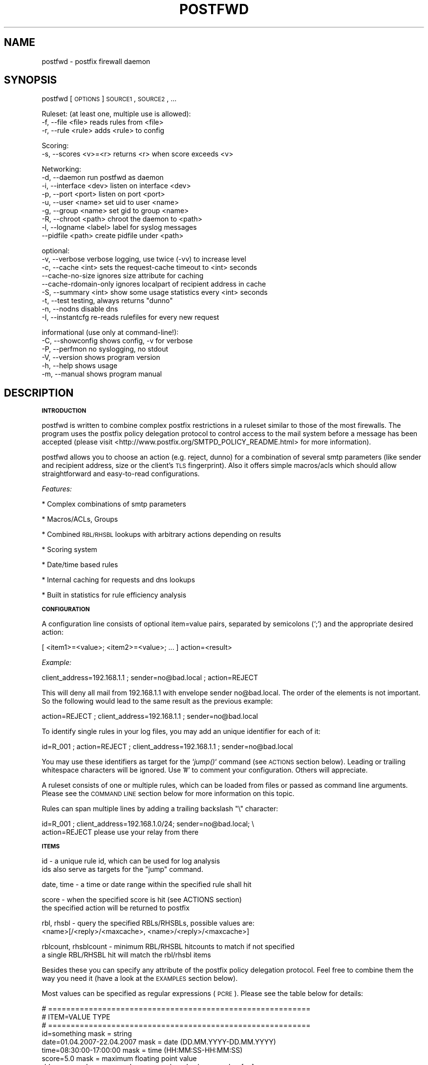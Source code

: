 .\" Automatically generated by Pod::Man v1.37, Pod::Parser v1.14
.\"
.\" Standard preamble:
.\" ========================================================================
.de Sh \" Subsection heading
.br
.if t .Sp
.ne 5
.PP
\fB\\$1\fR
.PP
..
.de Sp \" Vertical space (when we can't use .PP)
.if t .sp .5v
.if n .sp
..
.de Vb \" Begin verbatim text
.ft CW
.nf
.ne \\$1
..
.de Ve \" End verbatim text
.ft R
.fi
..
.\" Set up some character translations and predefined strings.  \*(-- will
.\" give an unbreakable dash, \*(PI will give pi, \*(L" will give a left
.\" double quote, and \*(R" will give a right double quote.  | will give a
.\" real vertical bar.  \*(C+ will give a nicer C++.  Capital omega is used to
.\" do unbreakable dashes and therefore won't be available.  \*(C` and \*(C'
.\" expand to `' in nroff, nothing in troff, for use with C<>.
.tr \(*W-|\(bv\*(Tr
.ds C+ C\v'-.1v'\h'-1p'\s-2+\h'-1p'+\s0\v'.1v'\h'-1p'
.ie n \{\
.    ds -- \(*W-
.    ds PI pi
.    if (\n(.H=4u)&(1m=24u) .ds -- \(*W\h'-12u'\(*W\h'-12u'-\" diablo 10 pitch
.    if (\n(.H=4u)&(1m=20u) .ds -- \(*W\h'-12u'\(*W\h'-8u'-\"  diablo 12 pitch
.    ds L" ""
.    ds R" ""
.    ds C` ""
.    ds C' ""
'br\}
.el\{\
.    ds -- \|\(em\|
.    ds PI \(*p
.    ds L" ``
.    ds R" ''
'br\}
.\"
.\" If the F register is turned on, we'll generate index entries on stderr for
.\" titles (.TH), headers (.SH), subsections (.Sh), items (.Ip), and index
.\" entries marked with X<> in POD.  Of course, you'll have to process the
.\" output yourself in some meaningful fashion.
.if \nF \{\
.    de IX
.    tm Index:\\$1\t\\n%\t"\\$2"
..
.    nr % 0
.    rr F
.\}
.\"
.\" For nroff, turn off justification.  Always turn off hyphenation; it makes
.\" way too many mistakes in technical documents.
.hy 0
.if n .na
.\"
.\" Accent mark definitions (@(#)ms.acc 1.5 88/02/08 SMI; from UCB 4.2).
.\" Fear.  Run.  Save yourself.  No user-serviceable parts.
.    \" fudge factors for nroff and troff
.if n \{\
.    ds #H 0
.    ds #V .8m
.    ds #F .3m
.    ds #[ \f1
.    ds #] \fP
.\}
.if t \{\
.    ds #H ((1u-(\\\\n(.fu%2u))*.13m)
.    ds #V .6m
.    ds #F 0
.    ds #[ \&
.    ds #] \&
.\}
.    \" simple accents for nroff and troff
.if n \{\
.    ds ' \&
.    ds ` \&
.    ds ^ \&
.    ds , \&
.    ds ~ ~
.    ds /
.\}
.if t \{\
.    ds ' \\k:\h'-(\\n(.wu*8/10-\*(#H)'\'\h"|\\n:u"
.    ds ` \\k:\h'-(\\n(.wu*8/10-\*(#H)'\`\h'|\\n:u'
.    ds ^ \\k:\h'-(\\n(.wu*10/11-\*(#H)'^\h'|\\n:u'
.    ds , \\k:\h'-(\\n(.wu*8/10)',\h'|\\n:u'
.    ds ~ \\k:\h'-(\\n(.wu-\*(#H-.1m)'~\h'|\\n:u'
.    ds / \\k:\h'-(\\n(.wu*8/10-\*(#H)'\z\(sl\h'|\\n:u'
.\}
.    \" troff and (daisy-wheel) nroff accents
.ds : \\k:\h'-(\\n(.wu*8/10-\*(#H+.1m+\*(#F)'\v'-\*(#V'\z.\h'.2m+\*(#F'.\h'|\\n:u'\v'\*(#V'
.ds 8 \h'\*(#H'\(*b\h'-\*(#H'
.ds o \\k:\h'-(\\n(.wu+\w'\(de'u-\*(#H)/2u'\v'-.3n'\*(#[\z\(de\v'.3n'\h'|\\n:u'\*(#]
.ds d- \h'\*(#H'\(pd\h'-\w'~'u'\v'-.25m'\f2\(hy\fP\v'.25m'\h'-\*(#H'
.ds D- D\\k:\h'-\w'D'u'\v'-.11m'\z\(hy\v'.11m'\h'|\\n:u'
.ds th \*(#[\v'.3m'\s+1I\s-1\v'-.3m'\h'-(\w'I'u*2/3)'\s-1o\s+1\*(#]
.ds Th \*(#[\s+2I\s-2\h'-\w'I'u*3/5'\v'-.3m'o\v'.3m'\*(#]
.ds ae a\h'-(\w'a'u*4/10)'e
.ds Ae A\h'-(\w'A'u*4/10)'E
.    \" corrections for vroff
.if v .ds ~ \\k:\h'-(\\n(.wu*9/10-\*(#H)'\s-2\u~\d\s+2\h'|\\n:u'
.if v .ds ^ \\k:\h'-(\\n(.wu*10/11-\*(#H)'\v'-.4m'^\v'.4m'\h'|\\n:u'
.    \" for low resolution devices (crt and lpr)
.if \n(.H>23 .if \n(.V>19 \
\{\
.    ds : e
.    ds 8 ss
.    ds o a
.    ds d- d\h'-1'\(ga
.    ds D- D\h'-1'\(hy
.    ds th \o'bp'
.    ds Th \o'LP'
.    ds ae ae
.    ds Ae AE
.\}
.rm #[ #] #H #V #F C
.\" ========================================================================
.\"
.IX Title "POSTFWD 1"
.TH POSTFWD 1 "2007-10-23" "perl v5.8.5" "User Contributed Perl Documentation"
.SH "NAME"
postfwd \- postfix firewall daemon
.SH "SYNOPSIS"
.IX Header "SYNOPSIS"
postfwd [\s-1OPTIONS\s0] \s-1SOURCE1\s0, \s-1SOURCE2\s0, ...
.PP
.Vb 3
\&        Ruleset: (at least one, multiple use is allowed):
\&        -f, --file <file>         reads rules from <file>
\&        -r, --rule <rule>         adds <rule> to config
.Ve
.PP
.Vb 2
\&        Scoring:
\&        -s, --scores <v>=<r>      returns <r> when score exceeds <v>
.Ve
.PP
.Vb 9
\&        Networking:
\&        -d, --daemon              run postfwd as daemon
\&        -i, --interface <dev>     listen on interface <dev>
\&        -p, --port <port>         listen on port <port>
\&        -u, --user <name>         set uid to user <name>
\&        -g, --group <name>        set gid to group <name>
\&        -R, --chroot <path>       chroot the daemon to <path>
\&        -l, --logname <label>     label for syslog messages
\&            --pidfile <path>      create pidfile under <path>
.Ve
.PP
.Vb 9
\&        optional:
\&        -v, --verbose             verbose logging, use twice (-vv) to increase level
\&        -c, --cache <int>         sets the request-cache timeout to <int> seconds
\&            --cache-no-size       ignores size attribute for caching
\&            --cache-rdomain-only  ignores localpart of recipient address in cache
\&        -S, --summary <int>       show some usage statistics every <int> seconds
\&        -t, --test                testing, always returns "dunno"
\&        -n, --nodns               disable dns
\&        -I, --instantcfg          re-reads rulefiles for every new request
.Ve
.PP
.Vb 6
\&        informational (use only at command-line!):
\&        -C, --showconfig          shows config, -v for verbose
\&        -P, --perfmon             no syslogging, no stdout
\&        -V, --version             shows program version
\&        -h, --help                shows usage
\&        -m, --manual              shows program manual
.Ve
.SH "DESCRIPTION"
.IX Header "DESCRIPTION"
.Sh "\s-1INTRODUCTION\s0"
.IX Subsection "INTRODUCTION"
postfwd is written to combine complex postfix restrictions in a ruleset similar to those of the most firewalls.
The program uses the postfix policy delegation protocol to control access to the mail system before a message
has been accepted (please visit <http://www.postfix.org/SMTPD_POLICY_README.html> for more information). 
.PP
postfwd allows you to choose an action (e.g. reject, dunno) for a combination of several smtp parameters
(like sender and recipient address, size or the client's \s-1TLS\s0 fingerprint). Also it offers simple macros/acls
which should allow straightforward and easy-to-read configurations.
.PP
\&\fIFeatures:\fR
.PP
* Complex combinations of smtp parameters
.PP
* Macros/ACLs, Groups
.PP
* Combined \s-1RBL/RHSBL\s0 lookups with arbitrary actions depending on results
.PP
* Scoring system
.PP
* Date/time based rules
.PP
* Internal caching for requests and dns lookups
.PP
* Built in statistics for rule efficiency analysis
.Sh "\s-1CONFIGURATION\s0"
.IX Subsection "CONFIGURATION"
A configuration line consists of optional item=value pairs, separated by semicolons
(`;`) and the appropriate desired action:
.PP
.Vb 1
\&        [ <item1>=<value>; <item2>=<value>; ... ] action=<result>
.Ve
.PP
\&\fIExample:\fR
.PP
.Vb 1
\&        client_address=192.168.1.1 ; sender=no@bad.local ; action=REJECT
.Ve
.PP
This will deny all mail from 192.168.1.1 with envelope sender no@bad.local. The order of the elements
is not important. So the following would lead to the same result as the previous example:
.PP
.Vb 1
\&        action=REJECT ; client_address=192.168.1.1 ; sender=no@bad.local
.Ve
.PP
To identify single rules in your log files, you may add an unique identifier for each of it:
.PP
.Vb 1
\&        id=R_001 ; action=REJECT ; client_address=192.168.1.1 ; sender=no@bad.local
.Ve
.PP
You may use these identifiers as target for the `\fIjump()\fR` command (see \s-1ACTIONS\s0 section below). Leading
or trailing whitespace characters will be ignored. Use '#' to comment your configuration. Others will
appreciate.
.PP
A ruleset consists of one or multiple rules, which can be loaded from files or passed as command line
arguments. Please see the \s-1COMMAND\s0 \s-1LINE\s0 section below for more information on this topic.
.PP
Rules can span multiple lines by adding a trailing backslash \*(L"\e\*(R" character:
.PP
.Vb 2
\&        id=R_001 ;  client_address=192.168.1.0/24; sender=no@bad.local; \e
\&                    action=REJECT please use your relay from there
.Ve
.Sh "\s-1ITEMS\s0"
.IX Subsection "ITEMS"
.Vb 2
\&        id                      - a unique rule id, which can be used for log analysis
\&                                  ids also serve as targets for the "jump" command.
.Ve
.PP
.Vb 1
\&        date, time              - a time or date range within the specified rule shall hit
.Ve
.PP
.Vb 2
\&        score                   - when the specified score is hit (see ACTIONS section)
\&                                  the specified action will be returned to postfix
.Ve
.PP
.Vb 2
\&        rbl, rhsbl              - query the specified RBLs/RHSBLs, possible values are:
\&                                  <name>[/<reply>/<maxcache>, <name>/<reply>/<maxcache>]
.Ve
.PP
.Vb 2
\&        rblcount, rhsblcount    - minimum RBL/RHSBL hitcounts to match if not specified
\&                                  a single RBL/RHSBL hit will match the rbl/rhsbl items
.Ve
.PP
Besides these you can specify any attribute of the postfix policy delegation protocol.  
Feel free to combine them the way you need it (have a look at the \s-1EXAMPLES\s0 section below).
.PP
Most values can be specified as regular expressions (\s-1PCRE\s0). Please see the table below
for details:
.PP
.Vb 36
\&        # ==========================================================
\&        # ITEM=VALUE                            TYPE
\&        # ==========================================================
\&        id=something                            mask = string
\&        date=01.04.2007-22.04.2007              mask = date (DD.MM.YYYY-DD.MM.YYYY)
\&        time=08:30:00-17:00:00                  mask = time (HH:MM:SS-HH:MM:SS)
\&        score=5.0                               mask = maximum floating point value
\&        rbl=zen.spamhaus.org                    mask = <name>/<reply>/<maxcache>[,...]
\&        rblcount=2                              mask = maximum integer value
\&        # ------------------------------
\&        # Postfix version 2.1 and later:
\&        # ------------------------------
\&        client_address=<a.b.c.d/nn>             mask = CIDR[,CIDR,...]
\&        client_name=another.domain.tld          mask = PCRE
\&        reverse_client_name=another.domain.tld  mask = PCRE
\&        helo_name=some.domain.tld               mask = PCRE
\&        sender=foo@bar.tld                      mask = PCRE
\&        recipient=bar@foo.tld                   mask = PCRE
\&        recipient_count=0                       mask = maximum integer value
\&        # ------------------------------
\&        # Postfix version 2.2 and later:
\&        # ------------------------------
\&        sasl_method=plain                       mask = PCRE
\&        sasl_username=you                       mask = PCRE
\&        sasl_sender=                            mask = PCRE
\&        size=12345                              mask = maximum integer value
\&        ccert_subject=blackhole.nowhere.local   mask = PCRE (only if tls verified)
\&        ccert_issuer=John+20Doe                 mask = PCRE (only if tls verified)
\&        ccert_fingerprint=AA:BB:CC:DD:EE:...    mask = PCRE (do NOT use "..." here)
\&        # ------------------------------
\&        # Postfix version 2.3 and later:
\&        # ------------------------------
\&        encryption_protocol=TLSv1/SSLv3         mask = PCRE
\&        encryption_cipher=DHE-RSA-AES256-SHA    mask = PCRE
\&        encryption_keysize=256                  mask = minimum integer value
\&        ...
.Ve
.PP
the current list can be found at <http://www.postfix.org/SMTPD_POLICY_README.html>. Pattern matching is performed case insensitive.
.PP
Multiple use of the same item is allowed and will compared as logical \s-1OR\s0, which means that this will work as expected:
.PP
.Vb 5
\&        id=TRUST001; action=OK; encryption_keysize=64;          \e
\&                ccert_fingerprint=11:22:33:44:55:66:77:88:99;   \e
\&                ccert_fingerprint=22:33:44:55:66:77:88:99:00;   \e
\&                ccert_fingerprint=33:44:55:66:77:88:99:00:11;   \e
\&                sender=@domain\e.local$
.Ve
.PP
The following items currently have to be unique:
.PP
.Vb 1
\&        id, minimum and maximum values
.Ve
.Sh "\s-1ACTIONS\s0"
.IX Subsection "ACTIONS"
\&\fIpostfix actions\fR
.PP
Actions will be replied to postfix as result to policy delegation requests. Any action that postfix understands is allowed \- see
\&\*(L"man 5 access\*(R" or <http://www.postfix.org/access.5.html> for a description. If no action is specified, the postfix \s-1WARN\s0 action
which simply logs the event will be used for the corresponding rule.
.PP
postfwd will return dunno if it has reached the end of the ruleset and no rule has matched. This can be changed by placing a last
rule containing only an action statement:
.PP
.Vb 3
\&        ...
\&        action=dunno ; sender=@domain.local     # sender is ok
\&        action=reject                           # default deny
.Ve
.PP
\&\fIpostfwd actions\fR
.PP
postfwd actions control the behaviour of the program. Currently you can specify the following:
.PP
.Vb 4
\&        jump (<id>)
\&        jumps to rule with id <id>, use this to skip certain rules.
\&        you can jump backwards - but remember that there is no loop
\&        detection at the moment!
.Ve
.PP
.Vb 7
\&        score (<score>)
\&        the request's score will be increased by the specified <score>,
\&        which must be a floating point value. if the score exceeds the
\&        maximum set by `--scores` option (see COMMAND LINE) or the score
\&        item (see ITEMS section), the action defined for this case
\&        will be returned (default=REJECT). negative values are allowed.
\&        Anything else than +/-nnnn.nn will be ignored.
.Ve
.PP
.Vb 3
\&        wait (<delay>)
\&        pauses the program execution for <delay> seconds. use this for
\&        delaying or throtteling connections.
.Ve
.PP
.Vb 3
\&        note (<string>)
\&        just logs the given string and continues parsing the ruleset.
\&        if the string is empty, nothing will be logged.
.Ve
.PP
.Vb 3
\&        quit (<code>)
\&        terminates the program with the given exit-code. postfix doesn`t
\&        like that too much, so use it with care.
.Ve
.Sh "\s-1MACROS/ACLS\s0"
.IX Subsection "MACROS/ACLS"
Multiple use of long items or combinations of them may be abbreviated by macros. Those must be prefixed by '&&' (two '&' characters).
First the macros have to be defined as follows:
.PP
.Vb 1
\&        &&RBLS { rbl=zen.spamhaus.org,list.dsbl.org,bl.spamcop.net,dnsbl.sorbs.net,ix.dnsbl.manitu.net; };
.Ve
.PP
Then these may be used in your rules, like:
.PP
.Vb 3
\&        &&RBLS ;  client_name=^unknown$                         ; action=REJECT
\&        &&RBLS ;  client_name=(\ed+[\e.-_]){4}                    ; action=REJECT
\&        &&RBLS ;  client_name=[\e.-_](adsl|dynamic|ppp|)[\e.-_]   ; action=REJECT
.Ve
.PP
Macros can contain actions, too:
.PP
.Vb 6
\&        # definition
\&        &&GONOW { action=REJECT your request caused our spam detection policy to reject this message. More info at http://www.domain.local; };
\&        # rules
\&        &&GONOW ;  &&RBLS ;  client_name=^unknown$
\&        &&GONOW ;  &&RBLS ;  client_name=(\ed+[\e.-_]){4}
\&        &&GONOW ;  &&RBLS ;  client_name=[\e.-_](adsl|dynamic|ppp|)[\e.-_]
.Ve
.PP
Macros can contain macros, too:
.PP
.Vb 16
\&        # definition (note the trailing "\e" characters)
\&        &&RBLS {                                                \e
\&                rbl=zen.spamhaus.org ;                          \e
\&                rbl=list.dsbl.org ;                             \e
\&                rbl=bl.spamcop.net ;                            \e
\&                rbl=dnsbl.sorbs.net ;                           \e
\&                rbl=ix.dnsbl.manitu.net ;                       \e
\&        };
\&        &&DYNAMIC {                                             \e
\&                client_name=^unknown$ ;                         \e
\&                client_name=(\ed+[\e.-_]){4} ;                    \e
\&                client_name=[\e.-_](adsl|dynamic|ppp|)[\e.-_] ;   \e
\&        };
\&        &&GOAWAY { &&RBLS; &&DYNAMIC; };
\&        # rules
\&        &&GOAWAY ; action=REJECT dynamic client and listed on RBL
.Ve
.Sh "\s-1COMMAND\s0 \s-1LINE\s0"
.IX Subsection "COMMAND LINE"
\&\fIRuleset\fR
.PP
The following arguments are used to specify the source of the postfwd ruleset. This means
that at least one of the following is required for postfwd to work.
.PP
.Vb 3
\&        -f, --file <file>
\&        Reads rules from <file>. Please see the CONFIGURATION section
\&        below for more information.
.Ve
.PP
.Vb 3
\&        -r, --rule <rule>
\&        Adds <rule> to ruleset. Remember that you might have to quote
\&        strings that contain whitespaces or shell characters.
.Ve
.PP
\&\fIScoring\fR
.PP
.Vb 2
\&        -s, --scores <val>=<action>
\&        Returns <action> to postfix, when the request's score exceeds <val>
.Ve
.PP
Multiple usage is allowed. Just chain your arguments, like:
.PP
.Vb 3
\&        postfwd -r "<item>=<value>;action=<result>" -f <file> -f <file> ...
\&          or
\&        postfwd --scores 4.5="WARN high score" --scores 5.0="REJECT postfwd score too high" ...
.Ve
.PP
In case of multiple scores, the highest match will count. The order of the arguments will be
reflected in the postfwd ruleset.
.PP
\&\fINetworking\fR
.PP
postfwd can be run as daemon so that it listens on the network for incoming requests.
The following arguments will control it's behaviour in this case.
.PP
.Vb 3
\&        -d, --daemon
\&        postfwd will run as daemon and listen on the network for incoming
\&        queries (default 127.0.0.1:10040).
.Ve
.PP
.Vb 2
\&        -i, --interface <dev>
\&        Bind postfwd to the specified interface (default 127.0.0.1).
.Ve
.PP
.Vb 2
\&        -p, --port <port>
\&        postfwd listens on the specified port (default tcp/10040).
.Ve
.PP
.Vb 2
\&        -u, --user <name>
\&        Changes real and effective user to <name>.
.Ve
.PP
.Vb 2
\&        -g, --group <name>
\&        Changes real and effective group to <name>.
.Ve
.PP
.Vb 3
\&        -R, --chroot <path>
\&        Chroot the process to the specified path.
\&        Test this before using - you might need some libs there.
.Ve
.PP
.Vb 3
\&        -l, --logname <label>
\&        Labels the syslog messages. Useful when running multiple
\&        instances of postfwd.
.Ve
.PP
.Vb 2
\&        --pidfile <path>
\&        The process id will be saved in the specified file.
.Ve
.PP
\&\fIOptional arguments\fR
.PP
These parameters influence the way postfwd is working. Any of them can be combined.
.PP
.Vb 4
\&        -v, --verbose
\&        Verbose logging displays a lot of useful information but can cause
\&        your logfiles to grow noticeably. So use it with caution. Set the option
\&        twice (-vv) to get more information (logs all request attributes).
.Ve
.PP
.Vb 4
\&        -c, --cache <int>
\&        Timeout for request cache, results for identical requests will be
\&        cached until config is reloaded or this time (in seconds) expired.
\&        A setting of 0 disables this feature.
.Ve
.PP
.Vb 4
\&        --cache-no-size
\&        Ignores size attribute for cache comparisons which will lead to better
\&        cache-hit rates. You should set this option, if you don't use the size
\&        item in your ruleset.
.Ve
.PP
.Vb 3
\&        --cache-rdomain-only 
\&        This will strip the localpart of the recipient's address before filling the
\&        cache. This may considerably increase cache-hit rates.
.Ve
.PP
.Vb 3
\&        -S, --summary <int>
\&        Shows some usage statistics (program uptime, request counter, matching rules)
\&        every <int> seconds (default: 600). This option is included by the -v switch.
.Ve
.PP
.Vb 9
\&        Example:
\&        Aug 19 12:39:45 mail1 postfwd[666]: [STATS] Counters: 213000 seconds uptime, 39 rules
\&        Aug 19 12:39:45 mail1 postfwd[666]: [STATS] Contents: 44 cached requests, 239 cached dnsbl results
\&        Aug 19 12:39:45 mail1 postfwd[666]: [STATS] Requests: 71643 overall, 49 last interval, 62.88% cache hits
\&        Aug 19 12:39:45 mail1 postfwd[666]: [STATS] Averages: 20.18 overall, 4.90 last interval, 557.30 top
\&        Aug 19 12:39:45 mail1 postfwd[666]: [STATS] Rule ID: R-001   matched: 2704 times
\&        Aug 19 12:39:45 mail1 postfwd[666]: [STATS] Rule ID: R-002   matched: 9351 times
\&        Aug 19 12:39:45 mail1 postfwd[666]: [STATS] Rule ID: R-003   matched: 3116 times
\&        ...
.Ve
.PP
.Vb 3
\&        -t, --test
\&        In test mode postfwd always returns "dunno", but logs according
\&        to it`s ruleset. -v will be set automatically with this option.
.Ve
.PP
.Vb 3
\&        -n, --nodns
\&        Disables all DNS based checks like RBL checks. Rules containing
\&        such elements will be ignored.
.Ve
.PP
.Vb 6
\&        -I, --instantcfg
\&        The config files, specified by -f will be re-read for every request
\&        postfwd receives. This enables on-the-fly configuration changes
\&        without restarting. Though files will be read only if necessary
\&        (which means their access times changed since last read) this might
\&        significantly increase system load.
.Ve
.PP
\&\fIInformational arguments\fR
.PP
These arguments are for command line usage only. Never ever use them with postfix spawn!
.PP
.Vb 2
\&        -C, --showconfig
\&        Displays the current ruleset. Use -v for verbose output.
.Ve
.PP
.Vb 3
\&        -P, --perfmon
\&        This option turns of any syslogging and output. It is included
\&        for performance testing.
.Ve
.PP
.Vb 2
\&        -V, --version
\&        Displays the program version.
.Ve
.PP
.Vb 2
\&        -h, --help
\&        Shows program usage.
.Ve
.PP
.Vb 2
\&        -m, --manual
\&        Displays the program manual.
.Ve
.Sh "\s-1REFRESH\s0"
.IX Subsection "REFRESH"
In daemon mode postfwd reloads it's ruleset after receiving a \s-1HUP\s0 signal. Please see the description of
the '\-I' switch to have your configuration refreshed for every request postfwd receives.
.Sh "\s-1EXAMPLES\s0"
.IX Subsection "EXAMPLES"
.Vb 7
\&        ## whitelisting
\&        # 1. networks 192.168.1.0/24, 192.168.2.4
\&        # 2. client_names *.gmx.net and *.gmx.de
\&        # 3. sender *@someshop.tld from 11.22.33.44
\&        id=WL001; action=dunno ; client_address=192.168.1.0/24, 192.168.2.4
\&        id=WL002; action=dunno ; client_name=\e.gmx\e.(net|de)$
\&        id=WL003; action=dunno ; sender=@someshop\e.tld$ ; client_address=11.22.33.44
.Ve
.PP
.Vb 6
\&        ## TLS control
\&        # 1. *@authority.tld only with correct TLS fingerprint
\&        # 2. *@secret.tld only with keysizes >=64
\&        id=TL001; action=dunno                          ; sender=@authority\e.tld$ ; ccert_fingerprint=AA:BB:CC..
\&        id=TL002; action=REJECT wrong TLS fingerprint   ; sender=@authority\e.tld$
\&        id=TL003; action=REJECT tls keylength < 64      ; sender=@secret\e.tld$ ; encryption_keysize=64
.Ve
.PP
.Vb 10
\&        ## Combined RBL checks
\&        # This will reject mail if
\&        # 1. listed on ix.dnsbl.manitu.net
\&        # 2. listed on zen.spamhaus.org (sbl and xbl, dns cache timeout 1200s instead of 600s)
\&        # 3. listed on min 2 of bl.spamcop.net, list.dsbl.org, dnsbl.sorbs.net
\&        # 4. listed on bl.spamcop.net and one of rhsbl.ahbl.org, rhsbl.sorbs.net
\&        id=RBL01 ; action=REJECT listed on ix.dnsbl.manitu.net  ; rbl=ix.dnsbl.manitu.net
\&        id=RBL02 ; action=REJECT listed on zen.spamhaus.org     ; rbl=zen.spamhaus.org/127.0.0.[2-8]/1200
\&        id=RBL03 ; action=REJECT listed on too many RBLs        ; rblcount=2 ; rbl=bl.spamcop.net, list.dsbl.org, dnsbl.sorbs.net
\&        id=RBL04 ; action=REJECT combined RBL+RHSBL check       ; rbl=bl.spamcop.net ; rhsbl=rhsbl.ahbl.org, rhsbl.sorbs.net
.Ve
.PP
.Vb 7
\&        ## Message size (requires message_size_limit to be set to 30000000)
\&        # 1. 30MB for systems in *.customer1.tld
\&        # 2. 20MB for SASL user joejob
\&        # 3. 10MB default
\&        id=SZ001; action=REJECT message too large ; size=30000000 ; client_name=\e.customer1.tld$
\&        id=SZ002; action=REJECT message too large ; size=20000000 ; sasl_username=^joejob$
\&        id=SZ003; action=REJECT message too large ; size=10000000
.Ve
.PP
.Vb 7
\&        ## Selective Greylisting
\&        # 1. if listed on zen.spamhaus.org with results 127.0.0.10 or .11, dns cache timeout 1200s
\&        # 2. Client has no rDNS
\&        # 3. Client comes from several dialin domains
\&        id=GR001; action=greylisting ; rbl=dul.dnsbl.sorbs.net, zen.spamhaus.org/127.0.0.1[01]/1200
\&        id=GR002; action=greylisting ; client_name=^unknown$
\&        id=GR003; action=greylisting ; client_name=\e.(t-ipconnect|alicedsl|ish)\e.de$
.Ve
.PP
.Vb 5
\&        ## Date Time
\&        date=24.12.2007-26.12.2007          ;  action=450 4.7.1 office closed during christmas
\&        time=04:00:00-05:00:00              ;  action=450 4.7.1 maintenance ongoing, try again later
\&        time=-07:00:00 ;  sasl_username=jim ;  action=450 4.7.1 to early for you, jim
\&        time=22:00:00- ;  sasl_username=jim ;  action=450 4.7.1 to late now, jim
.Ve
.PP
.Vb 10
\&        ## Usage of jump
\&        # The following allows a message size of 30MB for different
\&        # users/clients while others will only have 10MB.
\&        id=R001 ; action=jump(R100) ; sasl_username=^(Alice|Bob|Jane)$
\&        id=R002 ; action=jump(R100) ; client_address=192.168.1.0/24
\&        id=R003 ; action=jump(R100) ; ccert_fingerprint=AA:BB:CC:DD:...
\&        id=R004 ; action=jump(R100) ; ccert_fingerprint=AF:BE:CD:DC:...
\&        id=R005 ; action=jump(R100) ; ccert_fingerprint=DD:CC:BB:DD:...
\&        id=R099 ; action=REJECT message too big (max. 10MB); size=10000000
\&        id=R100 ; action=REJECT message too big (max. 30MB); size=30000000
.Ve
.PP
.Vb 13
\&        ## Usage of score
\&        # The following rejects a mail, if the client
\&        # - is listed on 1 RBL and 1 RHSBL
\&        # - is listed in 1 RBL or 1 RHSBL and has no correct rDNS
\&        # - other clients without correct rDNS will be greylist-checked
\&        # - some whitelists are used to lower the score
\&        id=S01 ; score=2.6              ; action=greylisting
\&        id=S02 ; score=5.0              ; action=REJECT postfwd score too high
\&        id=R00 ; action=score(-1.0)     ; rbl=exemptions.ahbl.org,list.dnswl.org,query.bondedsender.org,spf.trusted-forwarder.org
\&        id=R01 ; action=score(2.5)      ; rbl=bl.spamcop.net, list.dsbl.org, dnsbl.sorbs.net
\&        id=R02 ; action=score(2.5)      ; rhsbl=rhsbl.ahbl.org, rhsbl.sorbs.net
\&        id=N01 ; action=score(2.7)      ; client_name=^unknown$
\&        ...
.Ve
.PP
.Vb 8
\&        ## Macros
\&        # definition
\&        &&RBLS { rbl=zen.spamhaus.org,list.dsbl.org,bl.spamcop.net,dnsbl.sorbs.net,ix.dnsbl.manitu.net; };
\&        &&GONOW { action=REJECT your request caused our spam detection policy to reject this message. More info at http://www.domain.local; };
\&        # rules
\&        &&GONOW ;  &&RBLS ;  client_name=^unknown$
\&        &&GONOW ;  &&RBLS ;  client_name=(\ed+[\e.-_]){4}
\&        &&GONOW ;  &&RBLS ;  client_name=[\e.-_](adsl|dynamic|ppp|)[\e.-_]
.Ve
.PP
.Vb 24
\&        ## Groups
\&        # definition
\&        &&RBLS { \e
\&                rbl=zen.spamhaus.org ;          \e
\&                rbl=list.dsbl.org ;             \e
\&                rbl=bl.spamcop.net ;            \e
\&                rbl=dnsbl.sorbs.net ;           \e
\&                rbl=ix.dnsbl.manitu.net ;       \e
\&        };
\&        &&DYNAMIC { \e
\&                client_name=^unknown$ ;                         \e
\&                client_name=(\ed+[\e.-_]){4} ;                    \e
\&                client_name=[\e.-_](adsl|dynamic|ppp|)[\e.-_] ;   \e
\&        };
\&        &&MAINTENANCE { \e
\&                date=15.01.2007  ; \e
\&                date=15.04.2007  ; \e
\&                date=15.07.2007  ; \e
\&                date=15.10.2007  ; \e
\&                time=03:00:00-04:00:00 ; \e
\&        };
\&        # rules
\&        id=COMBINED    ;  &&RBLS ;  &&DYNAMIC ;  action=REJECT dynamic client and listed on RBL
\&        id=MAINTENANCE ;  &&MAINTENANCE       ;  action=DEFER maintenance time - please try again later
.Ve
.Sh "\s-1INTEGRATION\s0"
.IX Subsection "INTEGRATION"
\&\fIIntegration via daemon mode\fR
.PP
The common way to use postfwd is to start it as daemon, listening at a specified tcp port.
As postfwd will run in a single instance (multiplexing mode), it will take most benefit of
it`s internal caching in that case. Start postfwd with the following parameters:
.PP
.Vb 1
\&        postfwd -d -f /etc/postfwd.cf -i 127.0.0.1 -p 10040 -u nobody -g nobody -S
.Ve
.PP
Check your syslogs (default facility \*(L"mail\*(R") for a line like:
.PP
.Vb 1
\&        Aug  9 23:00:24 mail postfwd[5158]: postfwd n.nn ready for input
.Ve
.PP
and use `netstat \-an|grep 10040` to check for something like
.PP
.Vb 1
\&        tcp  0  0  127.0.0.1:10040  0.0.0.0:*  LISTEN
.Ve
.PP
If everything works, open your postfix main.cf and insert the following
.PP
.Vb 4
\&        127.0.0.1:10040_time_limit      = 3600                                          <--- integration
\&        smtpd_recipient_restrictions    = permit_mynetworks                             <--- recommended
\&                                          reject_unauth_destination                     <--- recommended
\&                                          check_policy_service inet:127.0.0.1:10040     <--- integration
.Ve
.PP
Reload your configuration with `postfix reload` and watch your logs. In it works you should see
lines like the following in your mail log:
.PP
.Vb 1
\&        Aug  9 23:01:24 mail postfwd[5158]: rule=22, id=ML_POSTFIX, client=english-breakfast.cloud9.net[168.100.1.7], sender=owner-postfix-users@postfix.tld, recipient=someone@domain.local, helo=english-breakfast.cloud9.net, proto=ESMTP, state=RCPT, action=dunno
.Ve
.PP
If you want to check for size or rcpt_count items you must integrate postfwd in smtp_data_restrictions or
smtpd_end_of_data_restrictions. Of course you can also specify a restriction class and use it in your access
tables. First create a file /etc/postfix/policy containing:
.PP
.Vb 3
\&        domain1.local           postfwdcheck
\&        domain2.local           postfwdcheck
\&        ...
.Ve
.PP
Then postmap that file (`postmap hash:/etc/postfix/policy`), open your main.cf and enter
.PP
.Vb 3
\&        # Restriction Classes
\&        smtpd_restriction_classes       = postfwdcheck, <some more>...                          <--- integration
\&        postfwdcheck                    = check_policy_service inet:127.0.0.1:10040             <--- integration
.Ve
.PP
.Vb 6
\&        127.0.0.1:10040_time_limit      = 3600                                                  <--- integration
\&        smtpd_recipient_restrictions    = permit_mynetworks,                                    <--- recommended
\&                                          reject_unauth_destination,                            <--- recommended
\&                                          ...                                                   <--- optional
\&                                          check_recipient_access hash:/etc/postfix/policy,      <--- integration
\&                                          ...                                                   <--- optional
.Ve
.PP
Reload postfix and watch your logs.
.PP
\&\fIIntegration via xinetd\fR
.PP
There might be several reasons for you to use postfwd via a tcp wrapper package like xinetd (see <http://www.xinetd.org/>).
I won`t discuss that here. If you plan to do so, just add the following line to your /etc/services file:
.PP
.Vb 2
\&        # postfwd port
\&        postfwd     10040/tcp
.Ve
.PP
Then create a file '/etc/xinetd.d/postfwd':
.PP
.Vb 10
\&        {
\&                interface       = 127.0.0.1
\&                socket_type     = stream
\&                protocol        = tcp
\&                wait            = no
\&                user            = nobody
\&                server          = /usr/local/bin/postfwd
\&                server_args     = -f /etc/postfwd.cf
\&                disable         = no
\&        }
.Ve
.PP
and restart the xinetd daemon (usually a \s-1SIGHUP\s0 should be fine). If you experience problems
you might want to check your system's log for xinetd errors like \*(L"socket already in use\*(R".
.PP
The integration with postfix is similar to the \fIIntegration via daemon mode\fR section above.
Reload postfix and watch your logs to see if everything works.
.Sh "\s-1TESTING\s0"
.IX Subsection "TESTING"
First you have to create a ruleset (see Configuration section). Check it with
.PP
.Vb 1
\&        postfwd -f /etc/postfwd.cf -C
.Ve
.PP
There is an example policy request distributed with postfwd, called 'request.small'.
Simply change it to meet your requirements and use
.PP
.Vb 1
\&        postfwd -f /etc/postfwd.cf <request.small
.Ve
.PP
You should get an answer like
.PP
.Vb 1
\&        action=<whateveryouconfigured>
.Ve
.PP
For network tests I use netcat:
.PP
.Vb 1
\&        nc 127.0.0.1 10040 <request.small
.Ve
.PP
to send a request to postfwd. If you receive nothing, make sure that postfwd is running and
listening on the specified network settings.
.Sh "\s-1SEE\s0 \s-1ALSO\s0"
.IX Subsection "SEE ALSO"
See <http://www.postfix.org/SMTPD_POLICY_README.html> for a description
of how Postfix policy servers work.
.SH "LICENSE"
.IX Header "LICENSE"
This program is free software; you can redistribute and/or modify
it in any way you want.
.PP
This program is distributed in the hope that it will be useful,
but \s-1WITHOUT\s0 \s-1ANY\s0 \s-1WARRANTY\s0; without even the implied warranty of
\&\s-1MERCHANTABILITY\s0 or \s-1FITNESS\s0 \s-1FOR\s0 A \s-1PARTICULAR\s0 \s-1PURPOSE\s0.
.SH "AUTHOR"
.IX Header "AUTHOR"
Jan\ Peter\ Kessler\ <info\ (\s-1AT\s0)\ postfwd\ (\s-1DOT\s0)\ org>. Let me know, if you have any suggestions.
